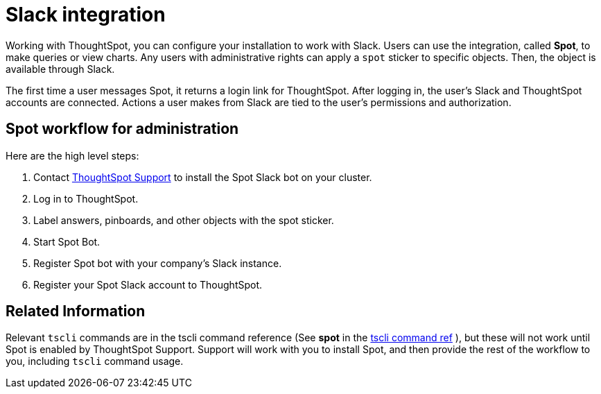 = Slack integration
:last_updated: 11/18/2019
:permalink: /:collection/:path.html
:sidebar: mydoc_sidebar
:summary: Learn how to configure ThoughtSpot's Slack integration.

Working with ThoughtSpot, you can configure your installation to work with Slack.
Users can use the integration, called *Spot*, to make queries or view charts.
Any users with administrative rights can apply a `spot` sticker to specific objects.
Then, the object is available through Slack.

The first time a user messages Spot, it returns a login link for ThoughtSpot.
After logging in, the user's Slack and ThoughtSpot accounts are connected.
Actions a user makes from Slack are tied to the user's permissions and authorization.

== Spot workflow for administration

Here are the high level steps:

. Contact xref:/admin/misc/contact.adoc[ThoughtSpot Support] to install the Spot Slack bot on your cluster.
. Log in to ThoughtSpot.
. Label answers, pinboards, and other objects with the spot sticker.
. Start Spot Bot.
. Register Spot bot with your company's Slack instance.
. Register your Spot Slack account to ThoughtSpot.

== Related Information

Relevant `tscli` commands are in the tscli command reference (See *spot* in the xref:/reference/tscli-command-ref.adoc#spot[tscli command ref] ), but these will not work until Spot is enabled by ThoughtSpot Support.
Support will work with you to install Spot, and then provide the rest of the workflow to you, including `tscli` command usage.
